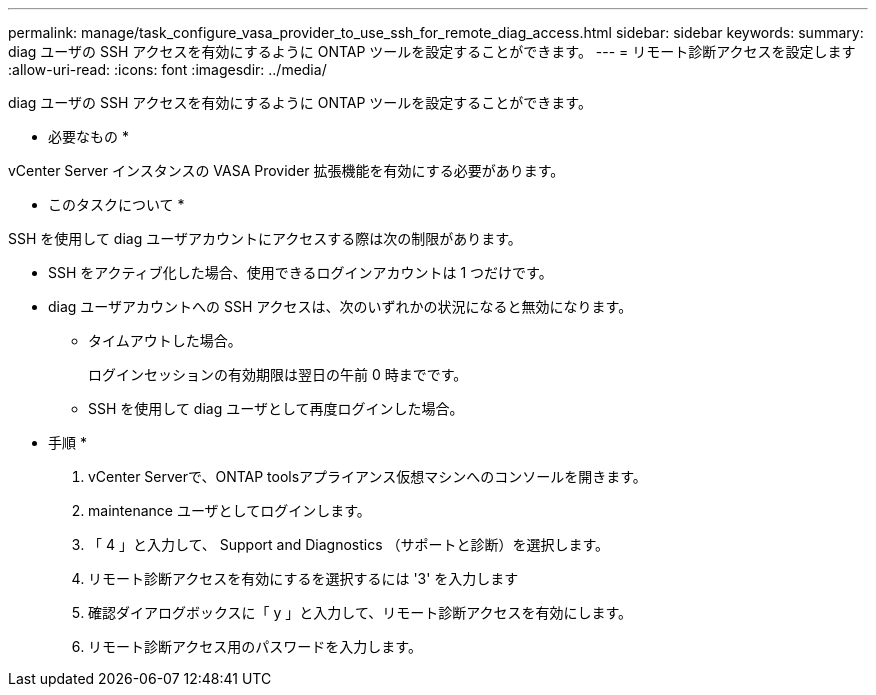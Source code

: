 ---
permalink: manage/task_configure_vasa_provider_to_use_ssh_for_remote_diag_access.html 
sidebar: sidebar 
keywords:  
summary: diag ユーザの SSH アクセスを有効にするように ONTAP ツールを設定することができます。 
---
= リモート診断アクセスを設定します
:allow-uri-read: 
:icons: font
:imagesdir: ../media/


[role="lead"]
diag ユーザの SSH アクセスを有効にするように ONTAP ツールを設定することができます。

* 必要なもの *

vCenter Server インスタンスの VASA Provider 拡張機能を有効にする必要があります。

* このタスクについて *

SSH を使用して diag ユーザアカウントにアクセスする際は次の制限があります。

* SSH をアクティブ化した場合、使用できるログインアカウントは 1 つだけです。
* diag ユーザアカウントへの SSH アクセスは、次のいずれかの状況になると無効になります。
+
** タイムアウトした場合。
+
ログインセッションの有効期限は翌日の午前 0 時までです。

** SSH を使用して diag ユーザとして再度ログインした場合。




* 手順 *

. vCenter Serverで、ONTAP toolsアプライアンス仮想マシンへのコンソールを開きます。
. maintenance ユーザとしてログインします。
. 「 4 」と入力して、 Support and Diagnostics （サポートと診断）を選択します。
. リモート診断アクセスを有効にするを選択するには '3' を入力します
. 確認ダイアログボックスに「 y 」と入力して、リモート診断アクセスを有効にします。
. リモート診断アクセス用のパスワードを入力します。

